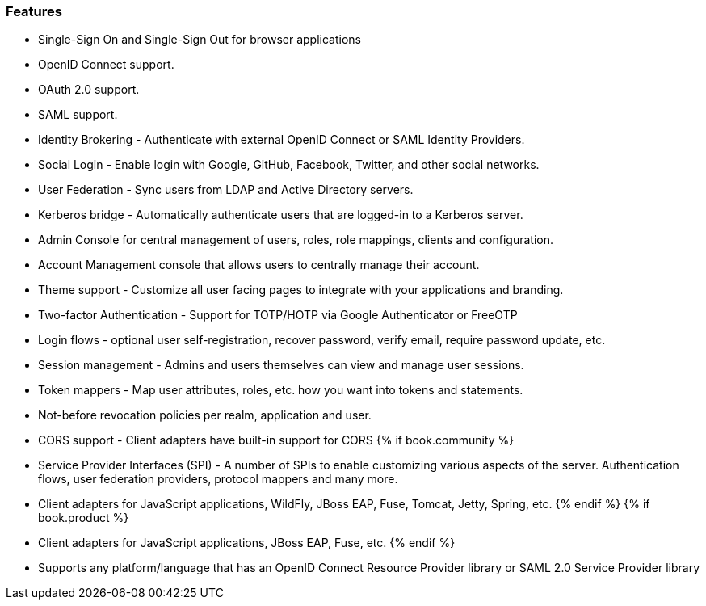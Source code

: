 
=== Features

* Single-Sign On and Single-Sign Out for browser applications
* OpenID Connect support.
* OAuth 2.0 support.
* SAML support.
* Identity Brokering - Authenticate with external OpenID Connect or SAML Identity Providers.
* Social Login - Enable login with Google, GitHub, Facebook, Twitter, and other social networks.
* User Federation - Sync users from LDAP and Active Directory servers.
* Kerberos bridge - Automatically authenticate users that are logged-in to a Kerberos server.
* Admin Console for central management of users, roles, role mappings, clients and configuration.
* Account Management console that allows users to centrally manage their account.
* Theme support - Customize all user facing pages to integrate with your applications and branding.
* Two-factor Authentication - Support for TOTP/HOTP via Google Authenticator or FreeOTP
* Login flows - optional user self-registration, recover password, verify email, require password update, etc.
* Session management - Admins and users themselves can view and manage user sessions.
* Token mappers - Map user attributes, roles, etc. how you want into tokens and statements.
* Not-before revocation policies per realm, application and user.
* CORS support - Client adapters have built-in support for CORS
{% if book.community %}
* Service Provider Interfaces (SPI) - A number of SPIs to enable customizing various aspects of the server. Authentication flows, user federation providers,
protocol mappers and many more.
* Client adapters for JavaScript applications, WildFly, JBoss EAP, Fuse, Tomcat, Jetty, Spring, etc.
{% endif %}
{% if book.product %}
* Client adapters for JavaScript applications, JBoss EAP, Fuse, etc.
{% endif %}
* Supports any platform/language that has an OpenID Connect Resource Provider library or SAML 2.0 Service Provider library
